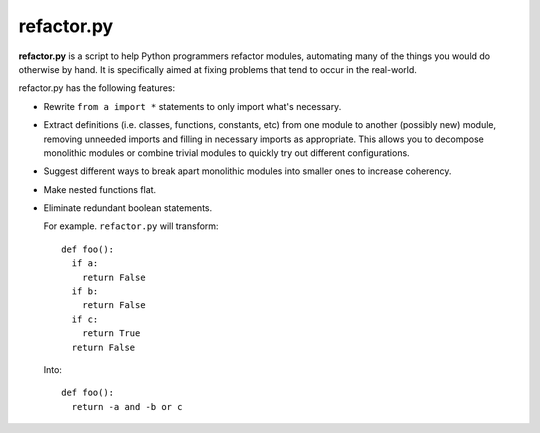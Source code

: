 
refactor.py
===========

**refactor.py** is a script to help Python programmers refactor modules, automating many of the things you would do otherwise by
hand. It is specifically aimed at fixing problems that tend to occur in the real-world.

refactor.py has the following features:
  
- Rewrite ``from a import *`` statements to only import what's necessary.

- Extract definitions (i.e. classes, functions, constants, etc) from one module to another (possibly new) module,
  removing unneeded imports and filling in necessary imports as appropriate. This allows you to decompose monolithic modules
  or combine trivial modules to quickly try out different configurations.

- Suggest different ways to break apart monolithic modules into smaller ones to increase coherency.

- Make nested functions flat.

- Eliminate redundant boolean statements.

  For example. ``refactor.py`` will transform::
  
    def foo():
      if a:
        return False
      if b:
        return False
      if c:
        return True
      return False
      
  Into::
  
    def foo():
      return -a and -b or c
